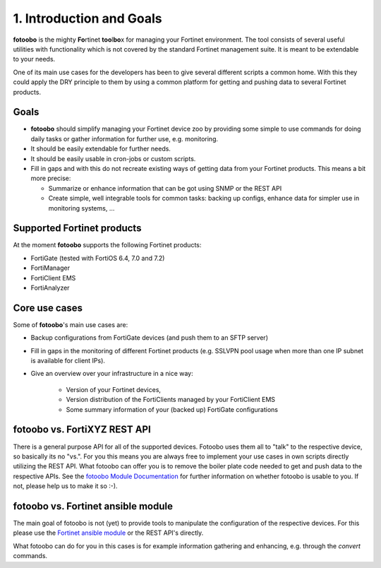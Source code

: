 .. Chapter one according to https://arc42.org/overview

.. _1IntroductionGoals:

1. Introduction and Goals
=========================

**fotoobo** is the mighty **Fo**\ rtinet **too**\l\ **bo**\ x for managing your Fortinet environment.
The tool consists of several useful utilities with functionality which is not covered by the
standard Fortinet management suite. It is meant to be extendable to your needs.

One of its main use cases for the developers has been to give several different scripts a common
home. With this they could apply the DRY principle to them by using a common platform for getting
and pushing data to several Fortinet products.

Goals
-----
- **fotoobo** should simplify managing your Fortinet device zoo by providing some simple to use
  commands for doing daily tasks or gather information for further use, e.g. monitoring.
- It should be easily extendable for further needs.
- It should be easily usable in cron-jobs or custom scripts.
- Fill in gaps and with this do not recreate existing ways of getting data from your Fortinet
  products. This means a bit more precise:

  - Summarize or enhance information that can be got using SNMP or the REST API
  - Create simple, well integrable tools for common tasks: backing up configs, enhance data for
    simpler use in monitoring systems, ...


Supported Fortinet products
---------------------------

At the moment **fotoobo** supports the following Fortinet products:

- FortiGate (tested with FortiOS 6.4, 7.0 and 7.2)
- FortiManager
- FortiClient EMS
- FortiAnalyzer


Core use cases
--------------

Some of **fotoobo**'s main use cases are:

- Backup configurations from FortiGate devices (and push them to an SFTP server)
- Fill in gaps in the monitoring of different Fortinet products (e.g. SSLVPN pool usage when more
  than one IP subnet is available for client IPs).
- Give an overview over your infrastructure in a nice way:

    - Version of your Fortinet devices,
    - Version distribution of the FortiClients managed by your FortiClient EMS
    - Some summary information of your (backed up) FortiGate configurations


fotoobo vs. FortiXYZ REST API
-----------------------------

There is a general purpose API for all of the supported devices. Fotoobo uses them all to "talk" to
the respective device, so basically its no "vs.". For you this means you are always free to
implement your use cases in own scripts directly utilizing the REST API. What fotoobo can offer you
is to remove the boiler plate code needed to get and push data to the respective APIs. See the
`fotoobo Module Documentation <_ModuleDocumentation>`_ for further information on whether fotoobo
is usable to you. If not, please help us to make it so :-).

fotoobo vs. Fortinet ansible module
-----------------------------------

The main goal of fotoobo is not (yet) to provide tools to manipulate the configuration of the
respective devices. For this please use the
`Fortinet ansible module <https://docs.ansible.com/ansible/latest/collections/fortinet/index.html>`_
or the REST API's directly.

What fotoobo can do for you in this cases is for example information gathering and enhancing, e.g.
through the `convert` commands.
